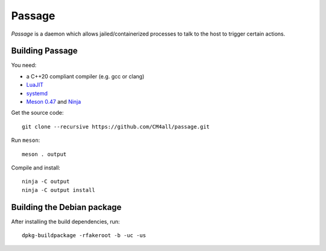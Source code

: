Passage
=======

*Passage* is a daemon which allows jailed/containerized processes to
talk to the host to trigger certain actions.


Building Passage
----------------

You need:

- a C++20 compliant compiler (e.g. gcc or clang)
- `LuaJIT <http://luajit.org/>`__
- `systemd <https://www.freedesktop.org/wiki/Software/systemd/>`__
- `Meson 0.47 <http://mesonbuild.com/>`__ and `Ninja <https://ninja-build.org/>`__

Get the source code::

 git clone --recursive https://github.com/CM4all/passage.git

Run ``meson``::

 meson . output

Compile and install::

 ninja -C output
 ninja -C output install


Building the Debian package
---------------------------

After installing the build dependencies, run::

 dpkg-buildpackage -rfakeroot -b -uc -us
